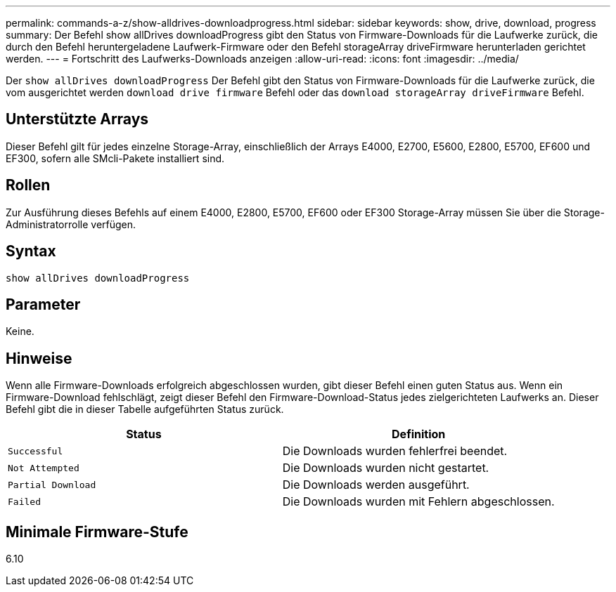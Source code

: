 ---
permalink: commands-a-z/show-alldrives-downloadprogress.html 
sidebar: sidebar 
keywords: show, drive, download, progress 
summary: Der Befehl show allDrives downloadProgress gibt den Status von Firmware-Downloads für die Laufwerke zurück, die durch den Befehl heruntergeladene Laufwerk-Firmware oder den Befehl storageArray driveFirmware herunterladen gerichtet werden. 
---
= Fortschritt des Laufwerks-Downloads anzeigen
:allow-uri-read: 
:icons: font
:imagesdir: ../media/


[role="lead"]
Der `show allDrives downloadProgress` Der Befehl gibt den Status von Firmware-Downloads für die Laufwerke zurück, die vom ausgerichtet werden `download drive firmware` Befehl oder das `download storageArray driveFirmware` Befehl.



== Unterstützte Arrays

Dieser Befehl gilt für jedes einzelne Storage-Array, einschließlich der Arrays E4000, E2700, E5600, E2800, E5700, EF600 und EF300, sofern alle SMcli-Pakete installiert sind.



== Rollen

Zur Ausführung dieses Befehls auf einem E4000, E2800, E5700, EF600 oder EF300 Storage-Array müssen Sie über die Storage-Administratorrolle verfügen.



== Syntax

[source, cli]
----
show allDrives downloadProgress
----


== Parameter

Keine.



== Hinweise

Wenn alle Firmware-Downloads erfolgreich abgeschlossen wurden, gibt dieser Befehl einen guten Status aus. Wenn ein Firmware-Download fehlschlägt, zeigt dieser Befehl den Firmware-Download-Status jedes zielgerichteten Laufwerks an. Dieser Befehl gibt die in dieser Tabelle aufgeführten Status zurück.

[cols="2*"]
|===
| Status | Definition 


 a| 
`Successful`
 a| 
Die Downloads wurden fehlerfrei beendet.



 a| 
`Not Attempted`
 a| 
Die Downloads wurden nicht gestartet.



 a| 
`Partial Download`
 a| 
Die Downloads werden ausgeführt.



 a| 
`Failed`
 a| 
Die Downloads wurden mit Fehlern abgeschlossen.

|===


== Minimale Firmware-Stufe

6.10
